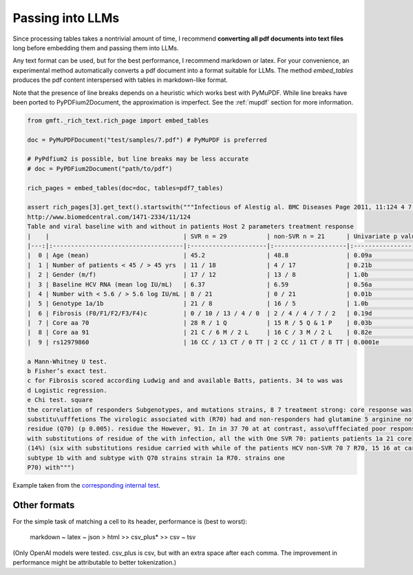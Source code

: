 .. _rag:

Passing into LLMs
========================

Since processing tables takes a nontrivial amount of time, I recommend **converting all pdf documents into text files**
long before embedding them and passing them into LLMs.

Any text format can be used, but for the best performance, I recommend markdown or latex. 
For your convenience, an experimental method automatically
converts a pdf document into a format suitable for LLMs. The method `embed_tables` produces the pdf content interspersed with tables in markdown-like format.

Note that the presence of line breaks depends on a heuristic which works best with PyMuPDF. 
While line breaks have been ported to PyPDFium2Document, the approximation is imperfect. 
See the :ref:`mupdf` section for more information.

.. code-block:: python
    
    from gmft._rich_text.rich_page import embed_tables

    doc = PyMuPDFDocument("test/samples/7.pdf") # PyMuPDF is preferred
    
    # PyPdfium2 is possible, but line breaks may be less accurate
    # doc = PyPDFium2Document("path/to/pdf")
    
    rich_pages = embed_tables(doc=doc, tables=pdf7_tables)
    
    assert rich_pages[3].get_text().startswith("""Infectious of Alestig al. BMC Diseases Page 2011, 11:124 4 7 et
    http://www.biomedcentral.com/1471-2334/11/124
    Table and viral baseline with and without in patients Host 2 parameters treatment response
    |    |                                     | SVR n = 29           | non-SVR n = 21      | Univariate p value   |
    |---:|:------------------------------------|:---------------------|:--------------------|:---------------------|
    |  0 | Age (mean)                          | 45.2                 | 48.8                | 0.09a                |
    |  1 | Number of patients < 45 / > 45 yrs  | 11 / 18              | 4 / 17              | 0.21b                |
    |  2 | Gender (m/f)                        | 17 / 12              | 13 / 8              | 1.0b                 |
    |  3 | Baseline HCV RNA (mean log IU/mL)   | 6.37                 | 6.59                | 0.56a                |
    |  4 | Number with < 5.6 / > 5.6 log IU/mL | 8 / 21               | 0 / 21              | 0.01b                |
    |  5 | Genotype 1a/1b                      | 21 / 8               | 16 / 5              | 1.0b                 |
    |  6 | Fibrosis (F0/F1/F2/F3/F4)c          | 0 / 10 / 13 / 4 / 0  | 2 / 4 / 4 / 7 / 2   | 0.19d                |
    |  7 | Core aa 70                          | 28 R / 1 Q           | 15 R / 5 Q & 1 P    | 0.03b                |
    |  8 | Core aa 91                          | 21 C / 6 M / 2 L     | 16 C / 3 M / 2 L    | 0.82e                |
    |  9 | rs12979860                          | 16 CC / 13 CT / 0 TT | 2 CC / 11 CT / 8 TT | 0.0001e              |

    a Mann-Whitney U test.
    b Fisher’s exact test.
    c for Fibrosis scored according Ludwig and and available Batts, patients. 34 to was was
    d Logistic regression.
    e Chi test. square
    the correlation of responders Subgenotypes, and mutations strains, 8 7 treatment strong: core response was
    substitu\ufffetions The virologic associated with (R70) had and non-responders had glutamine 5 arginine not response was
    residue (Q70) (p 0.005). residue the However, 91. In in 37 70 at at contrast, asso\ufffeciated poor response was a =
    with substitutions of residue of the with infection, all the with One SVR 70: patients patients 1a 21 core
    (14%) (six with substitutions residue carried with while of the patients HCV non-SVR 70 7 R70, 15 16 at car\uffferied
    subtype 1b with and subtype with Q70 strains strain 1a R70. strains one
    P70) with""")



Example taken from the `corresponding internal test <https://github.com/conjuncts/gmft/blob/main/test/test_rich_page.py>`_.


Other formats
--------------

For the simple task of matching a cell to its header, performance is (best to worst): 

    markdown ~ latex ~ json > html >> csv_plus* >> csv ~ tsv

(Only OpenAI models were tested. csv_plus is csv, but with an extra space after each comma. The improvement in performance might be attributable to better tokenization.)

